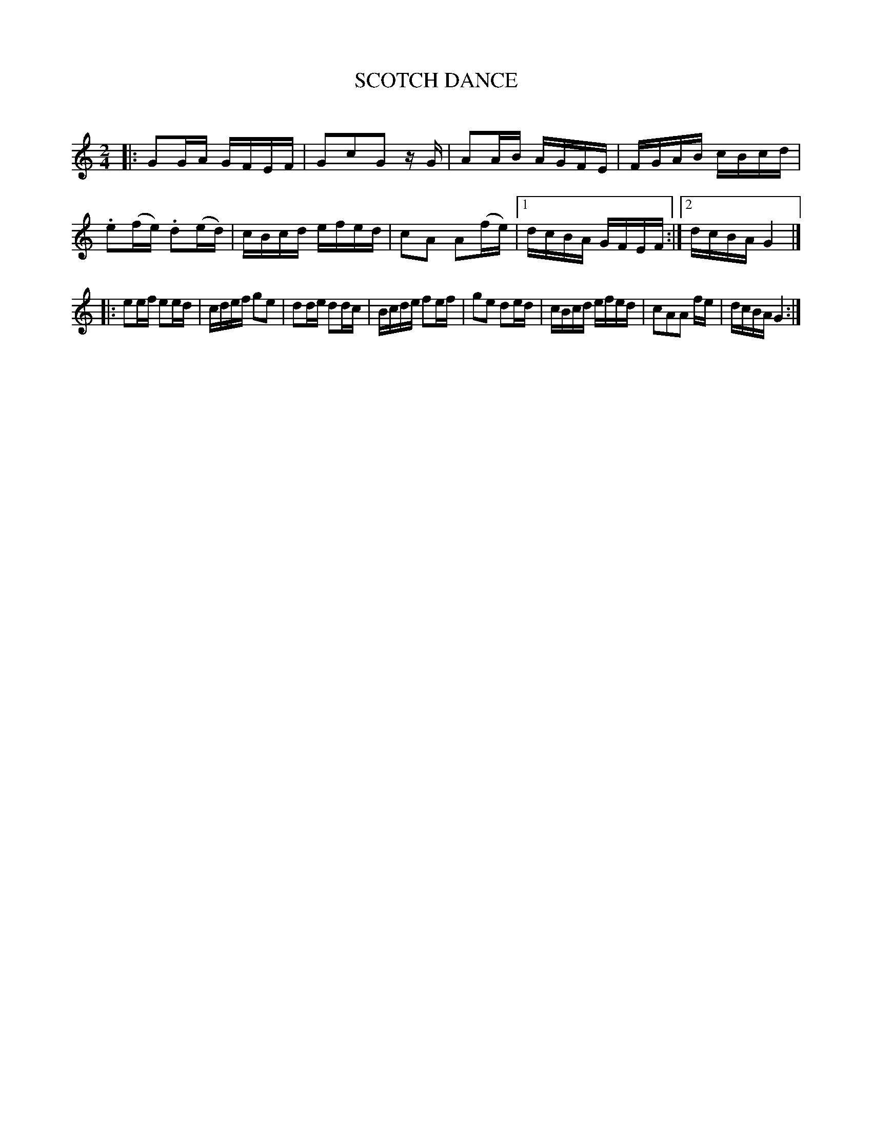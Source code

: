 X: 30361
T: SCOTCH DANCE
C:
%R: reel
B: Elias Howe "The Musician's Companion" Part 3 1844 p.36 #1
S: http://imslp.org/wiki/The_Musician's_Companion_(Howe,_Elias)
S: https://archive.org/stream/firstthirdpartof03howe/#page/66/mode/1up
Z: 2016 John Chambers <jc:trillian.mit.edu>
M: 2/4
L: 1/16
K: Gmix
% - - - - - - - - - - - - - - - - - - - - - - - - -
|:\
G2GA GFEF | G2c2G2 zG | A2AB AGFE | FGAB cBcd |\
.e2(fe) .d2(ed) | cBcd efed | c2A2 A2(fe) |1 dcBA GFEF :|2 dcBA G4 |]
|:\
e2ef e2ed | cdef g2e2 | d2de d2dc | Bcde f2ef |\
g2e2 d2ed | cBcd efed | c2A2A2 fe | dcBA G4 :|
% - - - - - - - - - - - - - - - - - - - - - - - - -
